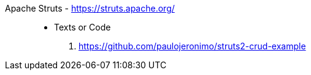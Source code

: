 [#apache-struts]#Apache Struts# - https://struts.apache.org/::
* Texts or Code
. https://github.com/paulojeronimo/struts2-crud-example
